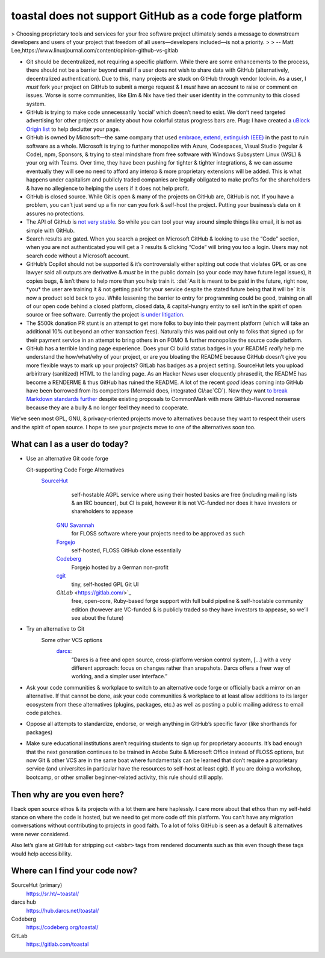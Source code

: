 toastal does **not** support GitHub as a code forge platform
============================================================

> Choosing proprietary tools and services for your free software project ultimately sends a message to downstream developers and users of your project that freedom of all users—developers included—is not a priority.
>
> -- Matt Lee,https://www.linuxjournal.com/content/opinion-github-vs-gitlab

* Git should be decentralized, not requiring a specific platform. While there are some enhancements to the process, there should not be a barrier beyond email if a user does not wish to share data with GitHub (alternatively, decentralized authentication). Due to this, many projects are stuck on GitHub through vendor lock-in. As a user, I *must* fork your project on GitHub to submit a merge request & I *must* have an account to raise or comment on issues. Worse is some communities, like Elm & Nix have tied their user identity in the community to this closed system.
* GitHub is trying to make code unnecessarily ‘social’ which doesn’t need to exist. We don’t need targeted advertising for other projects or anxiety about how colorful status progress bars are. Plug: I have created a `uBlock Origin list <https://git.sr.ht/~toastal/github-less-social>`_ to help declutter your page.
* GitHub is owned by Microsoft—the same company that used `embrace, extend, extinguish (EEE) <https://en.wikipedia.org/wiki/Embrace,_extend,_and_extinguish>`_ in the past to ruin software as a whole. Microsoft is trying to further monopolize with Azure, Codespaces, Visual Studio (regular & Code), npm, Sponsors, & trying to steal mindshare from free software with Windows Subsystem Linux (WSL) & your org with Teams. Over time, they have been pushing for tighter & tighter integrations, & we can assume eventually they will see no need to afford any interop & more proprietary extensions will be added. This is what happens under capitalism and publicly traded companies are legally obligated to make profits for the shareholders & have no allegience to helping the users if it does not help profit.
* GitHub is closed source. While Git is open & many of the projects on GitHub are, GitHub is not. If you have a problem, you can’t just send up a fix nor can you fork & self-host the project. Putting your business’s data on it assures no protections.
* The API of GitHub is `not very stable <https://github.com/MichaelMure/git-bug/issues/749#issuecomment-1072991272>`_. So while you can tool your way around simple things like email, it is not as simple with GitHub.
* Search results are gated. When you search a project on Microsoft GitHub & looking to use the “Code” section, when you are not authenticated you will get a ``?`` results & clicking “Code” will bring you too a login. Users may not search code without a Microsoft account.
* GitHub’s Copilot should not be supported & it’s controversially either spitting out code that violates :ac:`GPL` or as one lawyer said all outputs are derivative & *must* be in the public domain (so your code may have future legal issues), it copies bugs, & isn’t there to help more than you help train it. :del:`As it is meant to be paid in the future, right now, *you* the user are training it & not getting paid for your service despite the stated future being that it will be` It is now a product sold back to you. While lessening the barrier to entry for programming could be good, training on all of our open code behind a closed platform, closed data, & capital-hungry entity to sell isn’t in the spirit of open source or free software. Currently the project `is under litigation <https://githubcopilotlitigation.com>`_.
* The $500k donation :ac:`PR` stunt is an attempt to get more folks to buy into their payment platform (which will take an additional 10% cut beyond an other transaction fees). Naturally this was paid out only to folks that signed up for their payment service in an attempt to bring others in on :ac:`FOMO` & further monopolize the source code platform.
* GitHub has a terrible landing page experience. Does your :ac:`CI` build status badges in your README *really* help me understand the how/what/why of your project, or are you bloating the README because GitHub doesn’t give you more flexible ways to mark up your projects? GitLab has badges as a project setting. SourceHut lets you upload arbiritrary (sanitized) HTML to the landing page. As an Hacker News user eloquently phrased it, the README has become a RENDERME & thus GitHub has ruined the README. A lot of the recent *good* ideas coming into GitHub have been borrowed from its competitors (Mermaid docs, integrated :ac:`CI`/:ac`CD`). Now they want `to break Markdown standards further <https://github.com/orgs/github-community/discussions/16925>`_ despite existing proposals to CommonMark with more GitHub-flavored nonsense because they are a bully & no longer feel they need to cooperate.

We’ve seen most :ac:`GPL`, :ac:`GNU`, & privacy-oriented projects move to alternatives because they want to respect their users and the spirit of open source. I hope to see your projects move to one of the alternatives soon too.

What can I as a user do today?
------------------------------

* Use an alternative Git code forge

  Git-supporting Code Forge Alternatives
   `SourceHut <https://sr.ht/>`_
		self-hostable AGPL service where using their hosted basics are free (including mailing lists & an :ac:`IRC` bouncer), but :ac:`CI` is paid, however it is not :ac:`VC`\-funded nor does it have investors or shareholders to appease
	`GNU Savannah <https://savannah.gnu.org/>`_
		for :ac:`FLOSS` software where your projects need to be approved as such
	`Forgejo <https://forgejo.org/>`_
		self-hosted, :ac:`FLOSS` GitHub clone essentially
	`Codeberg <https://codeberg.org/>`_
		Forgejo hosted by a German non-profit
	`cgit <https://git.zx2c4.com/cgit/about/>`_
		tiny, self-hosted :ac:`GPL` Git :ac:`UI`
	`GitLab` <https://gitlab.com/>`_
		free, open-core, Ruby-based forge support with full build pipeline & self-hostable community edition (however are :ac:`VC`\-funded & is publicly traded so they have investors to appease, so we’ll see about the future)
* Try an alternative to Git
	Some other :ac:`VCS` options
		`darcs <http://darcs.net>`_:
			“Darcs is a free and open source, cross-platform version control system, […] with a very different approach: focus on changes rather than snapshots. Darcs offers a freer way of working, and a simpler user interface.”
* Ask your code communities & workplace to switch to an alternative code forge or officially back a mirror on an alternative. If that cannot be done, ask your code communities & workplace to at least allow additions to its larger ecosystem from these alternatives (plugins, packages, etc.) as well as posting a public mailing address to email code patches.
* Oppose all attempts to standardize, endorse, or weigh anything in GitHub’s specific favor (like shorthands for packages)
* Make sure educational institutions aren’t requiring students to sign up for proprietary accounts. It’s bad enough that the next generation continues to be trained in Adobe Suite & Microsoft Office instead of :ac:`FLOSS` options, but now Git & other :ac:`VCS` are in the same boat where fundamentals can be learned that don’t require a proprietary service (and universites in particular have the resources to self-host at least cgit). If you are doing a workshop, bootcamp, or other smaller beginner-related activity, this rule should still apply.

Then why are you even here?
---------------------------

I back open source ethos & its projects with a lot them are here haplessly. I care more about that ethos than my self-held stance on where the code is hosted, but we need to get more code off this platform. You can’t have any migration conversations without contributing to projects in good faith. To a lot of folks GitHub is seen as a default & alternatives were never considered.

Also let’s glare at GitHub for stripping out ``<abbr>`` tags from rendered documents such as this even though these tags would help accessibility.

Where can I find your code now?
-------------------------------

SourceHut (primary)
	https://sr.ht/~toastal/
darcs hub
	https://hub.darcs.net/toastal/
Codeberg
	https://codeberg.org/toastal/
GitLab
	https://gitlab.com/toastal
